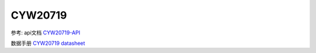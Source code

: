 CYW20719
==============


参考: api文档 CYW20719-API_

数据手册 `CYW20719 datasheet`_

.. _CYW20719-API: https://cypresssemiconductorco.github.io/btsdk-docs/BT-SDK/20719-B2_Bluetooth/API/index.html

.. _CYW20719 datasheet: https://www.cypress.com/file/469126/download